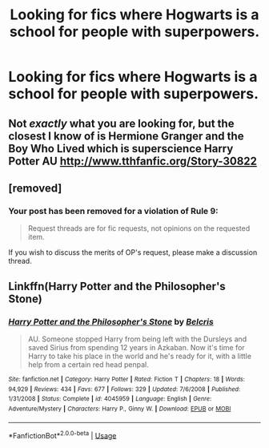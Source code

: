 #+TITLE: Looking for fics where Hogwarts is a school for people with superpowers.

* Looking for fics where Hogwarts is a school for people with superpowers.
:PROPERTIES:
:Author: StrangeOne01
:Score: 0
:DateUnix: 1563050385.0
:DateShort: 2019-Jul-14
:FlairText: Request
:END:

** Not /exactly/ what you are looking for, but the closest I know of is Hermione Granger and the Boy Who Lived which is superscience Harry Potter AU [[http://www.tthfanfic.org/Story-30822]]
:PROPERTIES:
:Author: IamProudofthefish
:Score: 3
:DateUnix: 1563057836.0
:DateShort: 2019-Jul-14
:END:


** [removed]
:PROPERTIES:
:Score: 1
:DateUnix: 1563056845.0
:DateShort: 2019-Jul-14
:END:

*** Your post has been removed for a violation of Rule 9:

#+begin_quote
  Request threads are for fic requests, not opinions on the requested item.
#+end_quote

If you wish to discuss the merits of OP's request, please make a discussion thread.
:PROPERTIES:
:Author: the-phony-pony
:Score: 0
:DateUnix: 1563062168.0
:DateShort: 2019-Jul-14
:END:


** Linkffn(Harry Potter and the Philosopher's Stone)
:PROPERTIES:
:Author: glencoe2000
:Score: 1
:DateUnix: 1563070198.0
:DateShort: 2019-Jul-14
:END:

*** [[https://www.fanfiction.net/s/4045959/1/][*/Harry Potter and the Philosopher's Stone/*]] by [[https://www.fanfiction.net/u/1448192/Belcris][/Belcris/]]

#+begin_quote
  AU. Someone stopped Harry from being left with the Dursleys and saved Sirius from spending 12 years in Azkaban. Now it's time for Harry to take his place in the world and he's ready for it, with a little help from a certain red head penpal.
#+end_quote

^{/Site/:} ^{fanfiction.net} ^{*|*} ^{/Category/:} ^{Harry} ^{Potter} ^{*|*} ^{/Rated/:} ^{Fiction} ^{T} ^{*|*} ^{/Chapters/:} ^{18} ^{*|*} ^{/Words/:} ^{94,929} ^{*|*} ^{/Reviews/:} ^{434} ^{*|*} ^{/Favs/:} ^{677} ^{*|*} ^{/Follows/:} ^{329} ^{*|*} ^{/Updated/:} ^{7/6/2008} ^{*|*} ^{/Published/:} ^{1/31/2008} ^{*|*} ^{/Status/:} ^{Complete} ^{*|*} ^{/id/:} ^{4045959} ^{*|*} ^{/Language/:} ^{English} ^{*|*} ^{/Genre/:} ^{Adventure/Mystery} ^{*|*} ^{/Characters/:} ^{Harry} ^{P.,} ^{Ginny} ^{W.} ^{*|*} ^{/Download/:} ^{[[http://www.ff2ebook.com/old/ffn-bot/index.php?id=4045959&source=ff&filetype=epub][EPUB]]} ^{or} ^{[[http://www.ff2ebook.com/old/ffn-bot/index.php?id=4045959&source=ff&filetype=mobi][MOBI]]}

--------------

*FanfictionBot*^{2.0.0-beta} | [[https://github.com/tusing/reddit-ffn-bot/wiki/Usage][Usage]]
:PROPERTIES:
:Author: FanfictionBot
:Score: 0
:DateUnix: 1563070219.0
:DateShort: 2019-Jul-14
:END:
